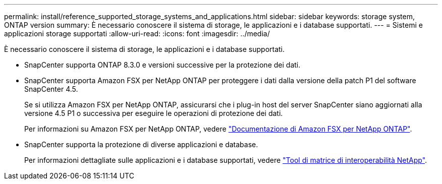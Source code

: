 ---
permalink: install/reference_supported_storage_systems_and_applications.html 
sidebar: sidebar 
keywords: storage system, ONTAP version 
summary: È necessario conoscere il sistema di storage, le applicazioni e i database supportati. 
---
= Sistemi e applicazioni storage supportati
:allow-uri-read: 
:icons: font
:imagesdir: ../media/


[role="lead"]
È necessario conoscere il sistema di storage, le applicazioni e i database supportati.

* SnapCenter supporta ONTAP 8.3.0 e versioni successive per la protezione dei dati.
* SnapCenter supporta Amazon FSX per NetApp ONTAP per proteggere i dati dalla versione della patch P1 del software SnapCenter 4.5.
+
Se si utilizza Amazon FSX per NetApp ONTAP, assicurarsi che i plug-in host del server SnapCenter siano aggiornati alla versione 4.5 P1 o successiva per eseguire le operazioni di protezione dei dati.

+
Per informazioni su Amazon FSX per NetApp ONTAP, vedere https://docs.aws.amazon.com/fsx/latest/ONTAPGuide/what-is-fsx-ontap.html["Documentazione di Amazon FSX per NetApp ONTAP"^].

* SnapCenter supporta la protezione di diverse applicazioni e database.
+
Per informazioni dettagliate sulle applicazioni e i database supportati, vedere https://imt.netapp.com/matrix/imt.jsp?components=103047;&solution=1257&isHWU&src=IMT["Tool di matrice di interoperabilità NetApp"^].


